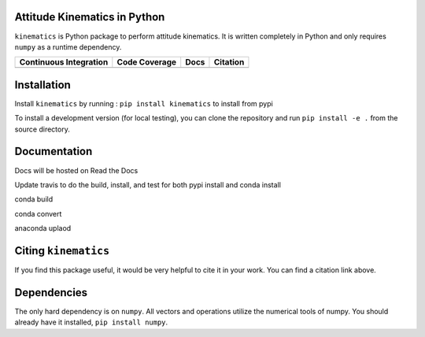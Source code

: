 Attitude Kinematics in Python
=======================

``kinematics`` is Python package to perform attitude kinematics.
It is written completely in Python and only requires ``numpy`` as a runtime 
dependency.

+-------------------------+---------------------+--------------------------+------------+
| Continuous Integration  | Code Coverage       | Docs                     | Citation   |
+=========================+=====================+==========================+============+
| |Travis Build Status|   | |Coverage Status|   | |Documentation Status|   | |Citation| |
+-------------------------+---------------------+--------------------------+------------+

.. |Travis Build Status| image:: https://travis-ci.org/skulumani/kinematics.svg?branch=master
    :target: https://travis-ci.org/skulumani/kinematics
.. |Coverage Status| image:: https://coveralls.io/repos/github/skulumani/kinematics/badge.svg?branch=master
   :target: https://coveralls.io/github/skulumani/kinematics?branch=master
.. |Documentation Status| image:: https://readthedocs.org/projects/kinematics/badge/?version=latest
    :target: http://kinematics.readthedocs.io/en/latest/?badge=latest
    :alt: Documentation Status
.. |Citation| image:: https://zenodo.org/badge/82479376.svg
   :target: https://zenodo.org/badge/latestdoi/82479376

Installation
============

Install ``kinematics`` by running : ``pip install kinematics`` to install from pypi

To install a development version (for local testing), you can clone the 
repository and run ``pip install -e .`` from the source directory.

Documentation
=============

Docs will be hosted on Read the Docs

Update travis to do the build, install, and test for both pypi install and conda install

conda build

conda convert

anaconda uplaod

Citing ``kinematics``
================

If you find this package useful, it would be very helpful to cite it in your work.
You can find a citation link above.

Dependencies
============

The only hard dependency is on ``numpy``. 
All vectors and operations utilize the numerical tools of numpy.
You should already have it installed, ``pip install numpy``.
